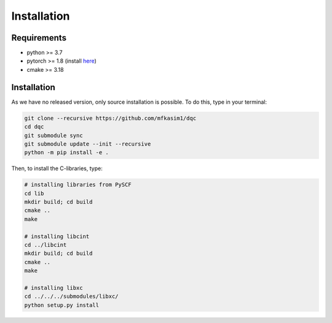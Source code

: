 Installation
============

Requirements
------------

* python >= 3.7
* pytorch >= 1.8 (install `here <https://pytorch.org/>`_)
* cmake >= 3.18

Installation
------------

As we have no released version, only source installation is possible.
To do this, type in your terminal:

.. code-block::

    git clone --recursive https://github.com/mfkasim1/dqc
    cd dqc
    git submodule sync
    git submodule update --init --recursive
    python -m pip install -e .

Then, to install the C-libraries, type:

.. code-block::

    # installing libraries from PySCF
    cd lib
    mkdir build; cd build
    cmake ..
    make

    # installing libcint
    cd ../libcint
    mkdir build; cd build
    cmake ..
    make

    # installing libxc
    cd ../../../submodules/libxc/
    python setup.py install
